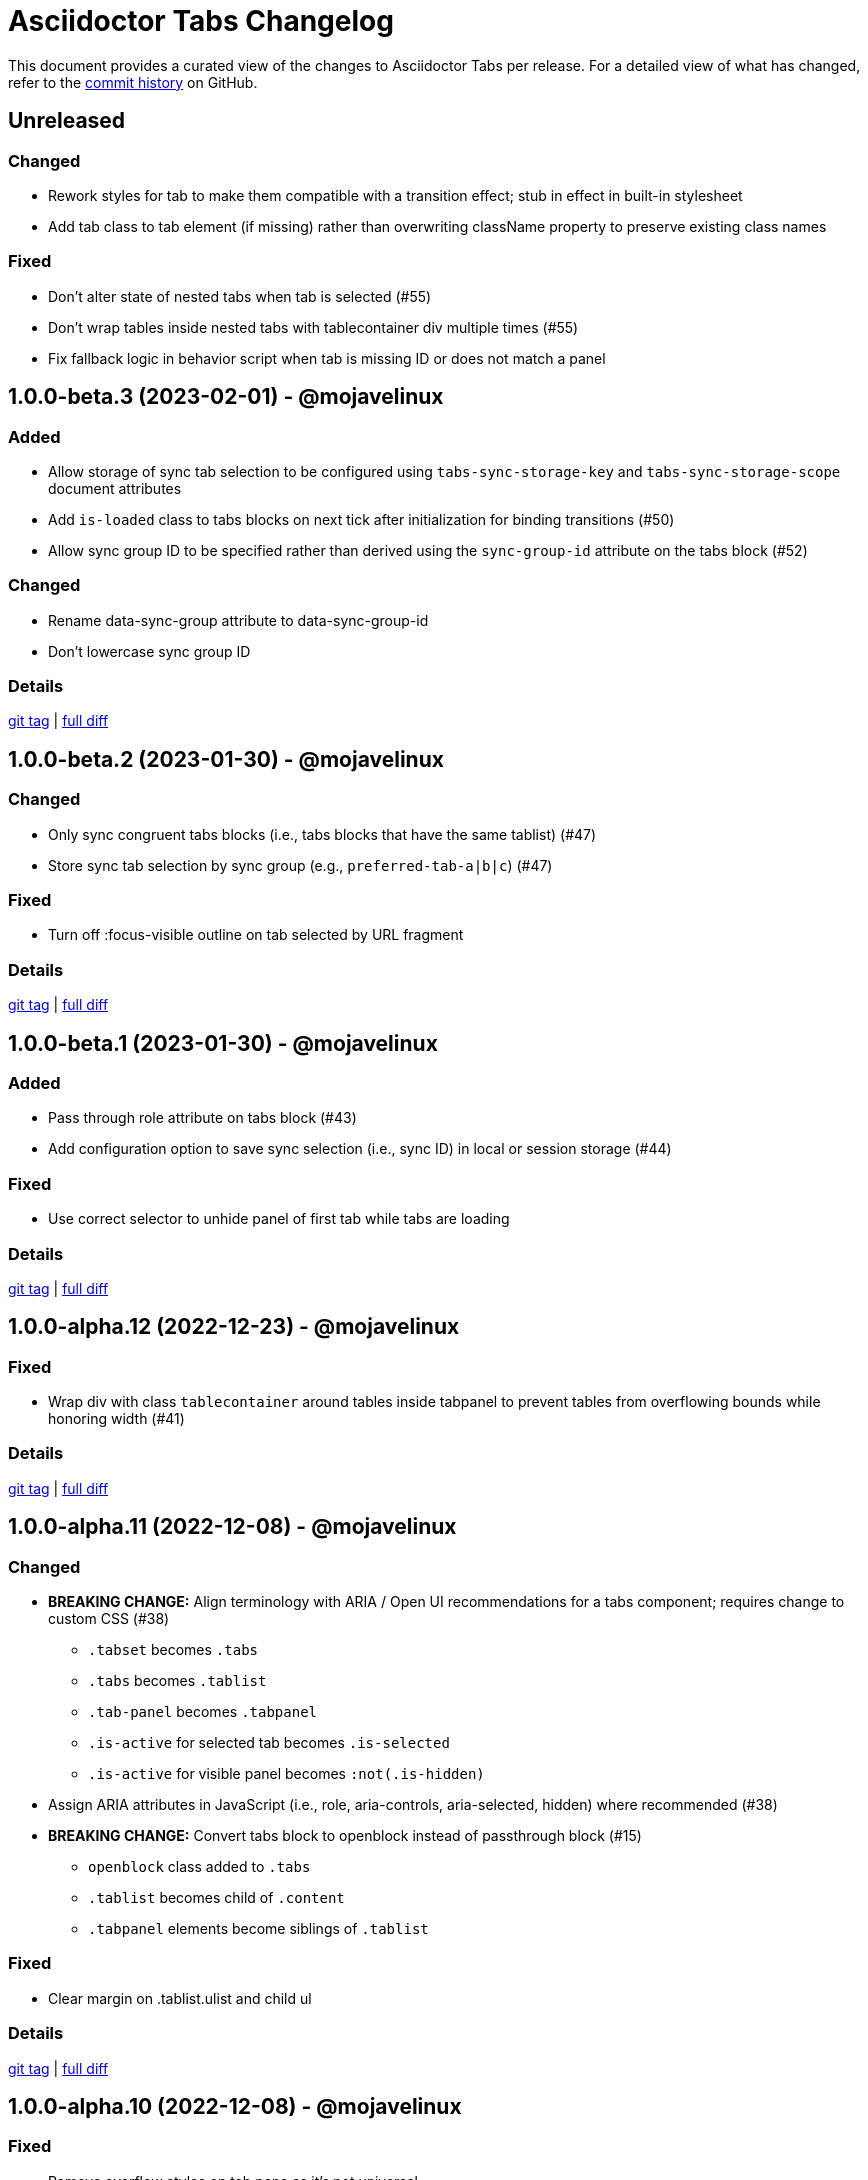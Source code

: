 = Asciidoctor Tabs Changelog
:url-repo: https://github.com/asciidoctor/asciidoctor-tabs

This document provides a curated view of the changes to Asciidoctor Tabs per release.
For a detailed view of what has changed, refer to the {url-repo}/commits/main[commit history] on GitHub.

== Unreleased

=== Changed

* Rework styles for tab to make them compatible with a transition effect; stub in effect in built-in stylesheet
* Add tab class to tab element (if missing) rather than overwriting className property to preserve existing class names

=== Fixed

* Don't alter state of nested tabs when tab is selected (#55)
* Don't wrap tables inside nested tabs with tablecontainer div multiple times (#55)
* Fix fallback logic in behavior script when tab is missing ID or does not match a panel

== 1.0.0-beta.3 (2023-02-01) - @mojavelinux

=== Added

* Allow storage of sync tab selection to be configured using `tabs-sync-storage-key` and `tabs-sync-storage-scope` document attributes
* Add `is-loaded` class to tabs blocks on next tick after initialization for binding transitions (#50)
* Allow sync group ID to be specified rather than derived using the `sync-group-id` attribute on the tabs block (#52)

=== Changed

* Rename data-sync-group attribute to data-sync-group-id
* Don't lowercase sync group ID

=== Details

{url-repo}/releases/tag/v1.0.0-beta.3[git tag] | {url-repo}/compare/v1.0.0-beta.2\...v1.0.0-beta.3[full diff]

== 1.0.0-beta.2 (2023-01-30) - @mojavelinux

=== Changed

* Only sync congruent tabs blocks (i.e., tabs blocks that have the same tablist) (#47)
* Store sync tab selection by sync group (e.g., `preferred-tab-a|b|c`) (#47)

=== Fixed

* Turn off :focus-visible outline on tab selected by URL fragment

=== Details

{url-repo}/releases/tag/v1.0.0-beta.2[git tag] | {url-repo}/compare/v1.0.0-beta.1\...v1.0.0-beta.2[full diff]

== 1.0.0-beta.1 (2023-01-30) - @mojavelinux

=== Added

* Pass through role attribute on tabs block (#43)
* Add configuration option to save sync selection (i.e., sync ID) in local or session storage (#44)

=== Fixed

* Use correct selector to unhide panel of first tab while tabs are loading

=== Details

{url-repo}/releases/tag/v1.0.0-beta.1[git tag] | {url-repo}/compare/v1.0.0-alpha.12\...v1.0.0-beta.1[full diff]

== 1.0.0-alpha.12 (2022-12-23) - @mojavelinux

=== Fixed

* Wrap div with class `tablecontainer` around tables inside tabpanel to prevent tables from overflowing bounds while honoring width (#41)

=== Details

{url-repo}/releases/tag/v1.0.0-alpha.12[git tag] | {url-repo}/compare/v1.0.0-alpha.11\...v1.0.0-alpha.12[full diff]

== 1.0.0-alpha.11 (2022-12-08) - @mojavelinux

=== Changed

* *BREAKING CHANGE:* Align terminology with ARIA / Open UI recommendations for a tabs component; requires change to custom CSS (#38)
 ** `.tabset` becomes `.tabs`
 ** `.tabs` becomes `.tablist`
 ** `.tab-panel` becomes `.tabpanel`
 ** `.is-active` for selected tab becomes `.is-selected`
 ** `.is-active` for visible panel becomes `:not(.is-hidden)`
* Assign ARIA attributes in JavaScript (i.e., role, aria-controls, aria-selected, hidden) where recommended (#38)
* *BREAKING CHANGE:* Convert tabs block to openblock instead of passthrough block (#15)
 ** `openblock` class added to `.tabs`
 ** `.tablist` becomes child of `.content`
 ** `.tabpanel` elements become siblings of `.tablist`

=== Fixed

* Clear margin on .tablist.ulist and child ul

=== Details

{url-repo}/releases/tag/v1.0.0-alpha.11[git tag] | {url-repo}/compare/v1.0.0-alpha.10\...v1.0.0-alpha.11[full diff]

== 1.0.0-alpha.10 (2022-12-08) - @mojavelinux

=== Fixed

* Remove overflow styles on tab pane as it's not universal
* Make a best effort to constrain the width of an overflowing table

=== Details

{url-repo}/releases/tag/v1.0.0-alpha.10[git tag] | {url-repo}/compare/v1.0.0-alpha.9\...v1.0.0-alpha.10[full diff]

== 1.0.0-alpha.9 (2022-12-07) - @mojavelinux

=== Changed

* Assign `tab` role to each item in tab list
* Apply border and padding to tab pane element instead of its parent
* Remove fixed height on tab element; using padding instead
* Use more subtle color scheme for border and background colors on tabs

=== Fixed

* Configure overflow content in tab panel to scroll horizontally
* Set background on tabs properly so background does not bleed through

=== Details

{url-repo}/releases/tag/v1.0.0-alpha.9[git tag] | {url-repo}/compare/v1.0.0-alpha.8\...v1.0.0-alpha.9[full diff]

== 1.0.0-alpha.8 (2022-11-30) - @mojavelinux

=== Fixed

* Sync tab selection on hash change (#32)
* Lock position of content when synchronizing tab selection (#34)
* Remove bottom margin from last block in tab pane for the most common cases

=== Details

{url-repo}/releases/tag/v1.0.0-alpha.8[git tag] | {url-repo}/compare/v1.0.0-alpha.7\...v1.0.0-alpha.8[full diff]

== 1.0.0-alpha.7 (2022-11-28) - @mojavelinux

=== Added

* In tabs script, add `tab` class to tab element
* Sync tab selection across tabs blocks if `sync` option is set on tabs block or `tabs-sync-option` attribute is set on document (#28)
* Delist tabs block from sync if `nosync` option is set on block (#28)

=== Changed

* When inline anchor is used for tab ID, promote value of id attribute to id attribute on tab and remove anchor

=== Fixed

* Apply normal substitutions to principal text (first paragraph) of tab's content (#29)

=== Details

{url-repo}/releases/tag/v1.0.0-alpha.7[git tag] | {url-repo}/compare/v1.0.0-alpha.6\...v1.0.0-alpha.7[full diff]

== 1.0.0-alpha.6 (2022-11-16) - @mojavelinux

=== Added

* Honor title on tabs block; apply normal subs to it (#26)
* Clear location hash (URL fragment) when a tab is clicked (#24)
* Register ref for each tab so its ID can be used as target of xref (#24)
* Activate tab when selected from an internal xref (#24)

=== Fixed

* Decode fragment from URL so it can be matched against tab ID (#27)

=== Details

{url-repo}/releases/tag/v1.0.0-alpha.6[git tag] | {url-repo}/compare/v1.0.0-alpha.5\...v1.0.0-alpha.6[full diff]

== 1.0.0-alpha.5 (2022-10-23) - @mojavelinux

=== Added

* Link to stylesheet (style) and script (behavior) if `linkcss` attribute is set on document (#7)
* Honor safe mode settings (don't read files if safe mode is secure) (#7)

=== Changed

* Rename Docinfo::Styles class to Docinfo::Style (#22)
* Add smoke test for npm package (#19)

=== Fixed

* Prevent dlist ref from being registered again to avoid warning when filetype is not html (#21)
* Restore missing default style and behavior in JavaScript version by mapping data dir to dist folder in npm package (#18)

=== Details

{url-repo}/releases/tag/v1.0.0-alpha.5[git tag] | {url-repo}/compare/v1.0.0-alpha.4\...v1.0.0-alpha.5[full diff]

== 1.0.0-alpha.4 (2022-10-08) - @mojavelinux

=== Added

* Define exports for behavior (tabs.js) and style (tabs.css) in npm package

=== Changed

* Use value of `idseparator` attribute in front of tabset number in auto-generated ID (#16)
* Add aliases for `Block` and `Docinfo` classes to `Extensions` class; remove workaround in js module
* Move `margin-bottom` style to tabset element
* Move behavior (tabs.js) and style (tabs.css) to dist folder in npm package

=== Fixed

* Increase specificity of sibling selector for tab to work with Antora default UI

=== Details

{url-repo}/releases/tag/v1.0.0-alpha.4[git tag] | {url-repo}/compare/v1.0.0-alpha.3\...v1.0.0-alpha.4[full diff]

== 1.0.0-alpha.3 (2022-10-05) - @mojavelinux

=== Added

* Provide fallback behavior for non-HTML backends (filetype is not html) (#4)
* Support multiple tab labels (terms) for the same content (description) (#8)
* Allow alternate stylesheet for tabs to be specified using `tabs-stylesheet` attribute (#6)

=== Changed

* Assign ID directly to tab (list item) node (instead of using inline anchor) if backend supports it (#11)

=== Fixed

* Preserve text of dlist item for tab if item has both text and blocks (#13)
* Create empty pane instead of crashing if dlist item has term only / no description

=== Details

{url-repo}/releases/tag/v1.0.0-alpha.3[git tag] | {url-repo}/compare/v1.0.0-alpha.2\...v1.0.0-alpha.3[full diff]

== 1.0.0-alpha.2 (2022-10-03) - @mojavelinux

=== Added

* Transpile `Asciidoctor::Tabs::Extensions` class for npm package

=== Changed

* Rename `idx-tabset` counter to `tabset-number` to be consistent with built-in counter names
* Don't register docinfo extensions if converter is producing embedded output
* Update `register` and `unregister` on `Asciidoctor::Tabs::Extensions` to accept a registry argument
* Delegate registration of extension in npm package to `Asciidoctor::Tabs::Extensions.register` method
* Allow `Extensions` class to be required from `@asciidoctor/tabs/extensions` in Node.js; attach `Block` and `Docinfo` classes

=== Fixed

* Honor explicit ID on tabs block and use it as ID prefix for tabs
* Register reference for tabset in document catalog
* Autogenerate IDs for tabsets and tabs in a manner consistent with section ID generation (#2)
* Fix context value on pass blocks created by extension

=== Details

{url-repo}/releases/tag/v1.0.0-alpha.2[git tag] | {url-repo}/compare/v1.0.0-alpha.1\...v1.0.0-alpha.2[full diff]

== 1.0.0-alpha.1 (2022-10-01) - @mojavelinux

_Initial prerelease._

=== Details

{url-repo}/releases/tag/v1.0.0-alpha.1[git tag]
